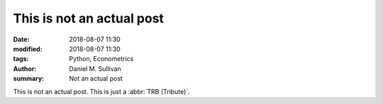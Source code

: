 This is not an actual post
##########################

:date: 2018-08-07 11:30
:modified: 2018-08-07 11:30
:tags: Python, Econometrics
:author: Daniel M. Sullivan
:summary: Not an actual post

This is not an actual post. This is just a :abbr:`TRB (Tribute)`.
